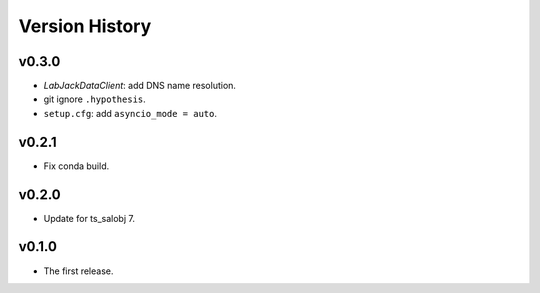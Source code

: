 .. py:currentmodule:: lsst.ts.ess.labjack

.. _lsst.ts.ess.version_history:

###############
Version History
###############

v0.3.0
------

* `LabJackDataClient`: add DNS name resolution.
* git ignore ``.hypothesis``.
* ``setup.cfg``: add ``asyncio_mode = auto``.

v0.2.1
------

* Fix conda build.

v0.2.0
------

* Update for ts_salobj 7.

v0.1.0
------

* The first release.
